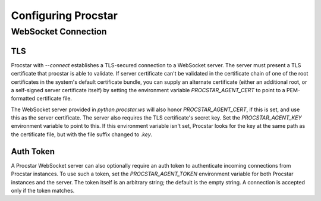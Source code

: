 .. _config:

Configuring Procstar
====================

WebSocket Connection
--------------------

TLS
~~~

Procstar with `--connect` establishes a TLS-secured connection to a WebSocket
server.  The server must present a TLS certificate that procstar is able to
validate.  If server certificate can't be validated in the certificate chain of
one of the root certificates in the system's default certificate bundle, you can
supply an alternate certificate (either an additional root, or a self-signed
server certificate itself) by setting the environment variable
`PROCSTAR_AGENT_CERT` to point to a PEM-formatted certificate file.

The WebSocket server provided in `python.procstar.ws` will also honor
`PROCSTAR_AGENT_CERT`, if this is set, and use this as the server certificate.  The
server also requires the TLS certificate's secret key.  Set the
`PROCSTAR_AGENT_KEY` environment variable to point to this.  If this environment
variable isn't set, Procstar looks for the key at the same path as the
certificate file, but with the file suffix changed to `.key`.

Auth Token
~~~~~~~~~~

A Procstar WebSocket server can also optionally require an auth token to
authenticate incoming connections from Procstar instances.  To use such a token,
set the `PROCSTAR_AGENT_TOKEN` environment variable for both Procstar instances and
the server.  The token itself is an arbitrary string; the default is the empty
string.  A connection is accepted only if the token matches.

